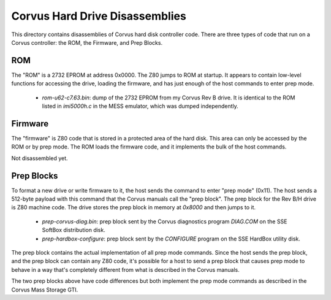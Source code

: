 Corvus Hard Drive Disassemblies
-------------------------------

This directory contains disassemblies of Corvus hard disk controller code.
There are three types of code that run on a Corvus controller: the ROM, the
Firmware, and Prep Blocks.

ROM
===

The "ROM" is a 2732 EPROM at address 0x0000.  The Z80 jumps to ROM at startup.
It appears to contain low-level functions for accessing the drive, loading the
firmware, and has just enough of the host commands to enter prep mode.

 - `rom-u62-c7.63.bin`: dump of the 2732 EPROM from my Corvus Rev B drive.
   It is identical to the ROM listed in `imi5000h.c` in the MESS emulator,
   which was dumped independently.

Firmware
========

The "firmware" is Z80 code that is stored in a protected area of the hard
disk.  This area can only be accessed by the ROM or by prep mode.  The ROM
loads the firmware code, and it implements the bulk of the host commands.

Not disassembled yet.

Prep Blocks
===========

To format a new drive or write firmware to it, the host sends the command to
enter "prep mode" (0x11).  The host sends a 512-byte payload with this
command that the Corvus manuals call the "prep block".  The prep block for
the Rev B/H drive is Z80 machine code.  The drive stores the prep block in
memory at `0x8000` and then jumps to it.

 - `prep-corvus-diag.bin`: prep block sent by the Corvus diagnostics program
   `DIAG.COM` on the SSE SoftBox distribution disk.

 - `prep-hardbox-configure`: prep block sent by the `CONFIGURE` program on
   the SSE HardBox utility disk.

The prep block contains the actual implementation of all prep mode commands.
Since the host sends the prep block, and the prep block can contain any Z80
code, it's possible for a host to send a prep block that causes prep mode to
behave in a way that's completely different from what is described in the
Corvus manuals.

The two prep blocks above have code differences but both implement the prep
mode commands as described in the Corvus Mass Storage GTI.
